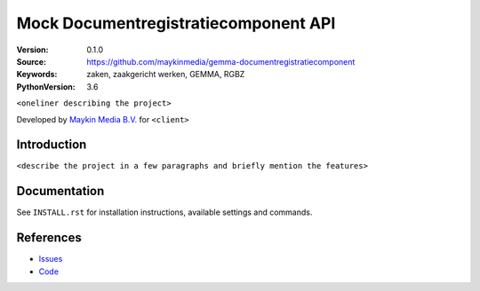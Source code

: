 ========================================
Mock Documentregistratiecomponent API
========================================

:Version: 0.1.0
:Source: https://github.com/maykinmedia/gemma-documentregistratiecomponent
:Keywords: zaken, zaakgericht werken, GEMMA, RGBZ
:PythonVersion: 3.6

|build-status| |requirements|

``<oneliner describing the project>``

Developed by `Maykin Media B.V.`_ for ``<client>``


Introduction
============

``<describe the project in a few paragraphs and briefly mention the features>``

Documentation
=============

See ``INSTALL.rst`` for installation instructions, available settings and
commands.


References
==========

* `Issues <https://github.com/maykinmedia/gemma-documentregistratiecomponent/issues>`_
* `Code <https://github.com/maykinmedia/gemma-documentregistratiecomponent/>`_


.. |build-status| image:: http://jenkins.maykin.nl/buildStatus/icon?job=drc
    :alt: Build status
    :target: http://jenkins.maykin.nl/job/drc

.. |requirements| image:: https://requires.io/bitbucket/maykinmedia/drc/requirements.svg?branch=master
     :target: https://requires.io/bitbucket/maykinmedia/drc/requirements/?branch=master
     :alt: Requirements status


.. _Maykin Media B.V.: https://www.maykinmedia.nl
